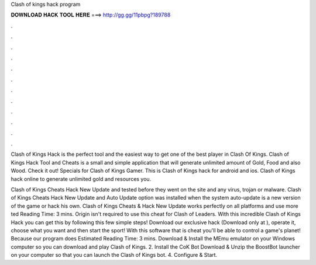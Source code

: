 Clash of kings hack program



𝐃𝐎𝐖𝐍𝐋𝐎𝐀𝐃 𝐇𝐀𝐂𝐊 𝐓𝐎𝐎𝐋 𝐇𝐄𝐑𝐄 ===> http://gg.gg/11pbpg?189788



.



.



.



.



.



.



.



.



.



.



.



.

Clash of Kings Hack is the perfect tool and the easiest way to get one of the best player in Clash Of Kings. Clash of Kings Hack Tool and Cheats is a small and simple application that will generate unlimited amount of Gold, Food and also Wood. Check it out! Specials for Clash of Kings Gamer. This is Clash of Kings hack for android and ios. Clash of Kings hack online to generate unlimited gold and resources you.

Clash of Kings Cheats Hack New Update and tested before they went on the site and any virus, trojan or malware. Clash of Kings Cheats Hack New Update and Auto Update option was installed when the system auto-update is a new version of the game or hack his own. Clash of Kings Cheats & Hack New Update works perfectly on all platforms and use more ted Reading Time: 3 mins. Origin isn't required to use this cheat for Clash of Leaders. With this incredible Clash of Kings Hack you can get this by following this few simple steps! Download our exclusive hack (Download only at ), operate it, choose what you want and then start the sport! With this software that is cheat you'll be able to control a game's planet! Because our program does Estimated Reading Time: 3 mins. Download & Install the MEmu emulator on your Windows computer so you can download and play Clash of Kings. 2. Install the CoK Bot Download & Unzip the BoostBot launcher on your computer so that you can launch the Clash of Kings bot. 4. Configure & Start.
